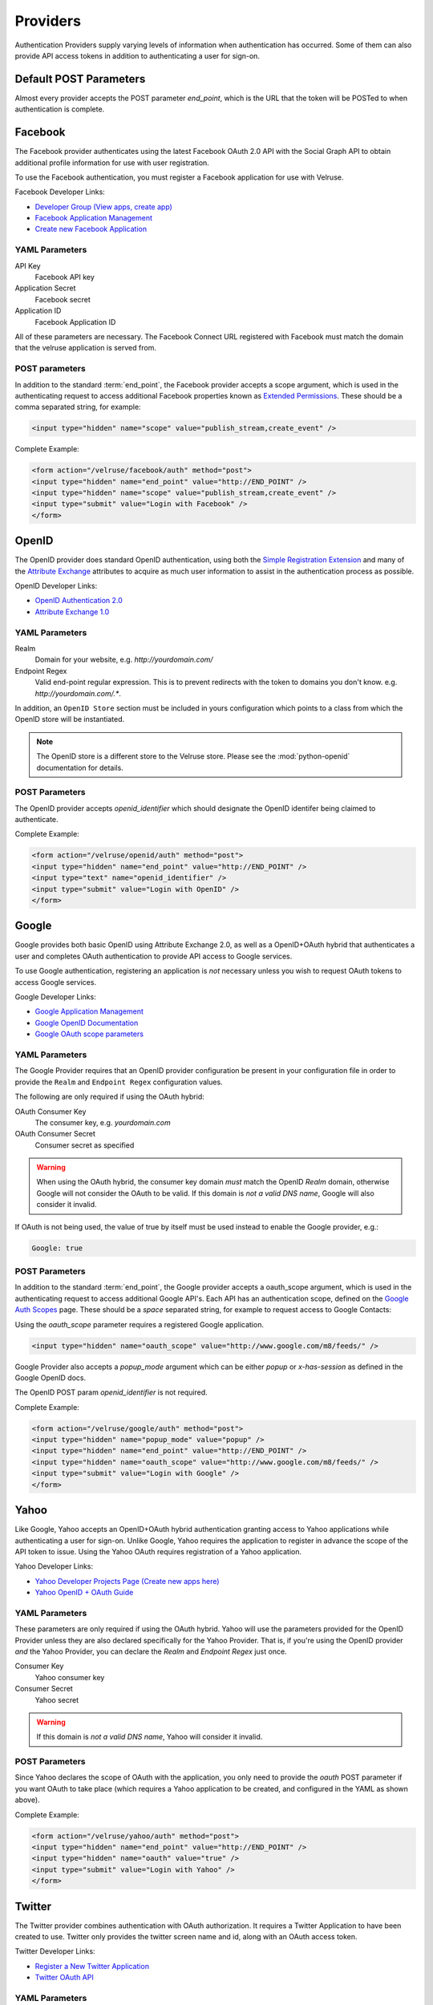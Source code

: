 .. _providers:

=========
Providers
=========

Authentication Providers supply varying levels of information when authentication has occurred. Some of them can also provide API access tokens in addition to authenticating a user for sign-on.

Default POST Parameters
=======================

Almost every provider accepts the POST parameter `end_point`, which is the URL that the token will be POSTed to when authentication is complete.

Facebook
========

The Facebook provider authenticates using the latest Facebook OAuth 2.0 API with the Social Graph API to obtain additional profile information for use with user registration.

To use the Facebook authentication, you must register a Facebook application
for use with Velruse.

Facebook Developer Links:

* `Developer Group (View apps, create app) <http://www.facebook.com/#!/developers/>`_
* `Facebook Application Management <http://www.facebook.com/developers/#!/developers/apps.php>`_
* `Create new Facebook Application <http://www.facebook.com/developers/createapp.php>`_

YAML Parameters
---------------

API Key
    Facebook API key
Application Secret
    Facebook secret
Application ID
    Facebook Application ID

All of these parameters are necessary. The Facebook Connect URL registered with Facebook must match the domain that the velruse application is served from.

POST parameters
---------------

In addition to the standard :term:`end_point`, the Facebook provider accepts a scope argument, which is used in the authenticating request to access additional Facebook properties known as `Extended Permissions <http://developers.facebook.com/docs/authentication/permissions>`_. These should be a comma separated string, for example:

.. code-block:: html
    
    <input type="hidden" name="scope" value="publish_stream,create_event" />


Complete Example:

.. code-block:: html
    
    <form action="/velruse/facebook/auth" method="post">
    <input type="hidden" name="end_point" value="http://END_POINT" />
    <input type="hidden" name="scope" value="publish_stream,create_event" />
    <input type="submit" value="Login with Facebook" />
    </form>
    

OpenID
======

The OpenID provider does standard OpenID authentication, using both the 
`Simple Registration Extension <http://openid.net/specs/openid-simple-registration-extension-1_0.html>`_ and many of the `Attribute Exchange <http://www.axschema.org/types/>`_ attributes to acquire as much user information to assist in the authentication process as possible.

OpenID Developer Links:

* `OpenID Authentication 2.0 <http://openid.net/specs/openid-authentication-2_0.html>`_
* `Attribute Exchange 1.0 <http://openid.net/specs/openid-attribute-exchange-1_0.html>`_


YAML Parameters
---------------

Realm
    Domain for your website, e.g. `http://yourdomain.com/`
Endpoint Regex
    Valid end-point regular expression. This is to prevent redirects with the
    token to domains you don't know. e.g. `http://yourdomain.com/.*`.

In addition, an ``OpenID Store`` section must be included in yours configuration which points to a class from which the OpenID store will be instantiated.

.. note:: The OpenID store is a different store to the Velruse store. Please see the :mod:`python-openid` documentation for details.

POST Parameters
---------------

The OpenID provider accepts `openid_identifier` which should designate the OpenID identifer being claimed to authenticate.

Complete Example:

.. code-block:: html
    
    <form action="/velruse/openid/auth" method="post">
    <input type="hidden" name="end_point" value="http://END_POINT" />
    <input type="text" name="openid_identifier" />
    <input type="submit" value="Login with OpenID" />
    </form>


Google
======

Google provides both basic OpenID using Attribute Exchange 2.0, as well as a OpenID+OAuth hybrid that authenticates a user and completes OAuth authentication to provide API access to Google services.

To use Google authentication, registering an application is *not* necessary unless you wish to request OAuth tokens to access Google services.

Google Developer Links:

* `Google Application Management <https://www.google.com/accounts/ManageDomains>`_
* `Google OpenID Documentation <http://code.google.com/apis/accounts/docs/OpenID.html>`_
* `Google OAuth scope parameters <http://code.google.com/apis/gdata/faq.html#AuthScopes>`_

YAML Parameters
---------------

The Google Provider requires that an OpenID provider configuration be present in your configuration file in order to provide the ``Realm`` and ``Endpoint Regex`` configuration values.

The following are only required if using the OAuth hybrid:

OAuth Consumer Key
    The consumer key, e.g. `yourdomain.com`
OAuth Consumer Secret
    Consumer secret as specified

.. warning::
    
    When using the OAuth hybrid, the consumer key domain *must* match the 
    OpenID `Realm` domain, otherwise Google will not consider the OAuth to
    be valid. If this domain is *not a valid DNS name*, Google will also
    consider it invalid.

If OAuth is not being used, the value of true by itself must be used instead
to enable the Google provider, e.g.:

.. code-block:: yaml
    
    Google: true

POST Parameters
---------------

In addition to the standard :term:`end_point`, the Google provider accepts a oauth_scope argument, which is used in the authenticating request to access additional Google API's. Each API has an authentication scope, defined on the `Google Auth Scopes <http://code.google.com/apis/gdata/faq.html#AuthScopes>`_ page. These should be a *space* separated string, for example to request access to Google Contacts:

Using the `oauth_scope` parameter requires a registered Google application.

.. code-block:: html
    
    <input type="hidden" name="oauth_scope" value="http://www.google.com/m8/feeds/" />

Google Provider also accepts a `popup_mode` argument which can be either `popup` or `x-has-session` as defined in the Google OpenID docs.

The OpenID POST param `openid_identifier` is not required.

Complete Example:

.. code-block:: html
    
    <form action="/velruse/google/auth" method="post">
    <input type="hidden" name="popup_mode" value="popup" />
    <input type="hidden" name="end_point" value="http://END_POINT" />
    <input type="hidden" name="oauth_scope" value="http://www.google.com/m8/feeds/" />
    <input type="submit" value="Login with Google" />
    </form>


Yahoo
=====

Like Google, Yahoo accepts an OpenID+OAuth hybrid authentication granting access to Yahoo applications while authenticating a user for sign-on. Unlike Google, Yahoo requires the application to register in advance the scope of the API token to issue. Using the Yahoo OAuth requires registration of a Yahoo application.

Yahoo Developer Links:

* `Yahoo Developer Projects Page (Create new apps here) <https://developer.apps.yahoo.com/projects>`_
* `Yahoo OpenID + OAuth Guide <http://developer.yahoo.com/oauth/guide/openid-oauth-guide.html>`_

YAML Parameters
---------------

These parameters are only required if using the OAuth hybrid. Yahoo will use
the parameters provided for the OpenID Provider unless they are also declared
specifically for the Yahoo Provider. That is, if you're using the OpenID 
provider *and* the Yahoo Provider, you can declare the `Realm` and 
`Endpoint Regex` just once.

Consumer Key
    Yahoo consumer key
Consumer Secret
    Yahoo secret

.. warning::
    
    If this domain is *not a valid DNS name*, Yahoo will consider it invalid.

POST Parameters
---------------

Since Yahoo declares the scope of OAuth with the application, you only need to provide the `oauth` POST parameter if you want OAuth to take place (which requires a Yahoo application to be created, and configured in the YAML as shown above).

Complete Example:

.. code-block:: html
    
    <form action="/velruse/yahoo/auth" method="post">
    <input type="hidden" name="end_point" value="http://END_POINT" />
    <input type="hidden" name="oauth" value="true" />
    <input type="submit" value="Login with Yahoo" />
    </form>

Twitter
=======

The Twitter provider combines authentication with OAuth authorization. It requires a Twitter Application to have been created to use. Twitter only provides the twitter screen name and id, along with an OAuth access token.

Twitter Developer Links:

* `Register a New Twitter Application <http://dev.twitter.com/apps/new>`_
* `Twitter OAuth API <http://dev.twitter.com/doc>`_

YAML Parameters
---------------

Consumer Key
    Twitter application consumer key
Consumer Secret
    Twitter application secret

POST Parameters
---------------

Only the default `end_point` parameter is used.

Complete Example:

.. code-block:: html
    
    <form action="/velruse/twitter/auth" method="post">
    <input type="hidden" name="end_point" value="http://END_POINT" />
    <input type="submit" value="Login with Twitter" />
    </form>


Windows Live
============

The Windows Live Provider handles Windows Live Web Authentication and Delegated Authentication. Both of these methods of authentication require a Live Services Component to be registered `per the 'Registering Your Application' documentation <http://msdn.microsoft.com/en-us/library/cc287659(v=MSDN.10).aspx>`_.

Delegated authentication will only be performed if the `Offers` YAML parameter is set.

Login Authentication provides a single unique identifier, while Delegated Authentication provides the single unique identifier and a consent token to use to access Live services.

.. note::
    
    The Windows Live API requires the Python package `PyCrypto <http://www.dlitz.net/software/pycrypto/>`_ to be installed before using.

.. note::


    The Return URL for velruse must be registered with Live Services as **Return URL**.

    Example Return URL::
    
        http://YOURDOMAIN.COM/velruse/live/process


Windows Live Developer Links:

* `Getting Your Application ID <http://msdn.microsoft.com/en-us/library/cc287659(v=MSDN.10).aspx>`_
* `Services Available for Delegated Authentication <http://dev.live.com/blogs/liveid/archive/2008/02/25/211.aspx>`_
* `Live Services Management Page <https://live.azure.com/Cloud/Provisioning/Services.aspx>`_

YAML Parameters
---------------

Application ID
    Component Application ID
Secret Key
    Component Secret Key
Policy URL
    Site's Privacy Policy URL, overrides the url specified during registration
    of your application with Live Services.
Return URL
    Site's Return URL, overrides the url specified during registration of 
    your application with Live Services. This is not *YOUR* applicaton's end
    point!  This should only be overriden if your registration url is not
    the velruse url.  For example http://YOURDOMAIN.COM/velruse/live/process.
Offers
    Delegated auth Offers, e.g. `Contacts.View`

The `Offers` parameter is optional to invoke Delegated Authentication.

POST Parameters
---------------

Only the default `end_point` parameter is used.

Complete Example:

.. code-block:: html
    
    <form action="/velruse/live/auth" method="post">
    <input type="hidden" name="end_point" value="http://END_POINT" />
    <input type="submit" value="Login with Windows Live" />
    </form>
